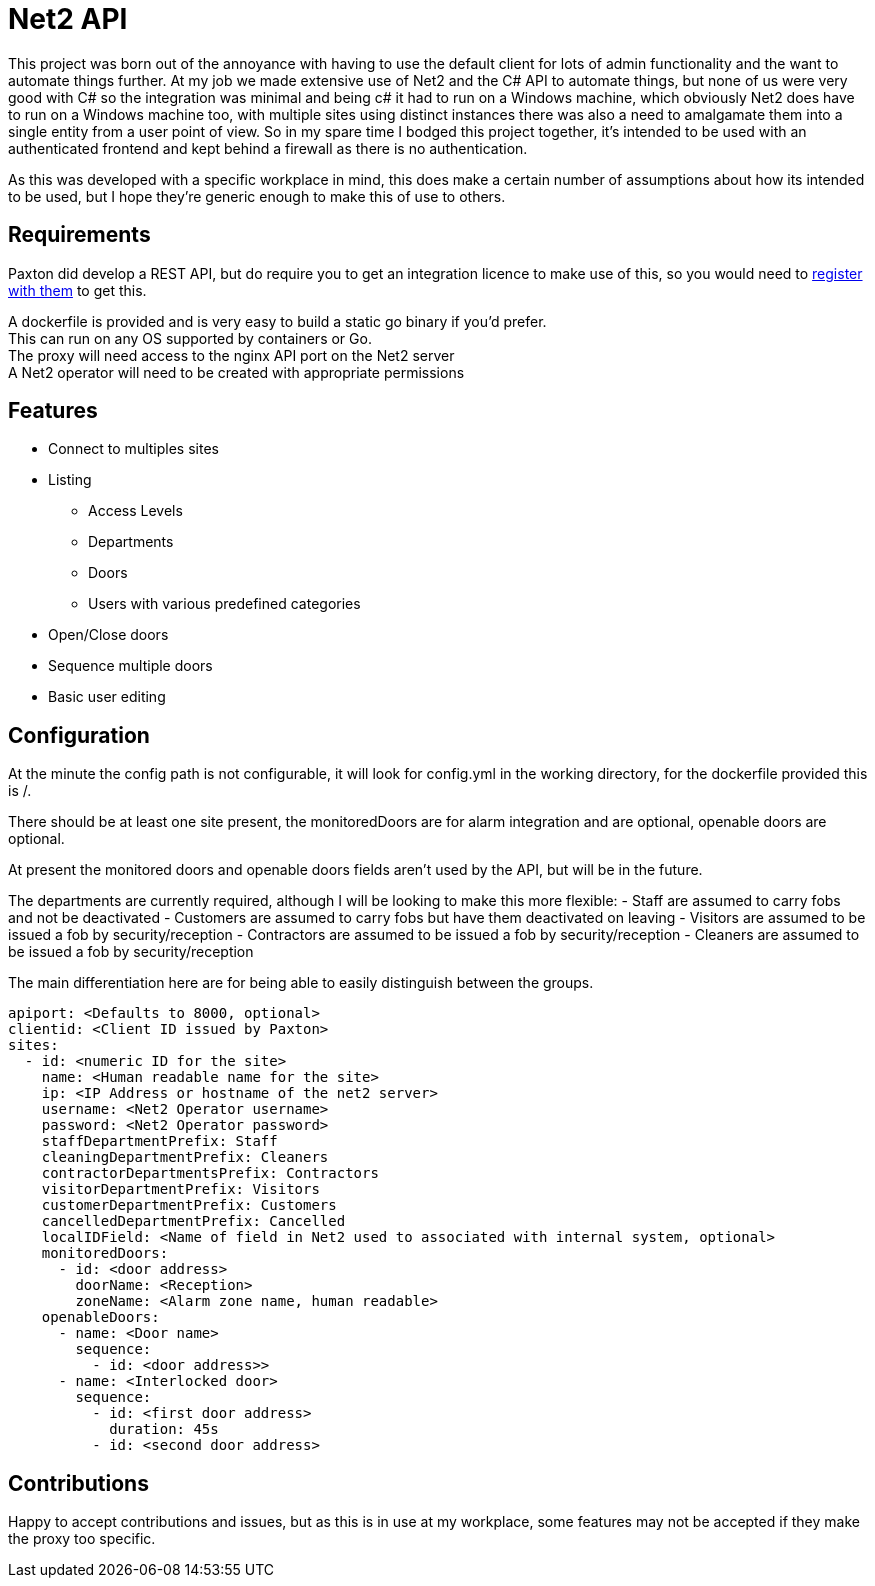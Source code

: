 = Net2 API

This project was born out of the annoyance with having to use the default client for lots of admin functionality and the want to automate things further.  At my job we made extensive use of Net2 and the C# API to automate things, but none of us were very good with C# so the integration was minimal and being c# it had to run on a Windows machine, which obviously Net2 does have to run on a Windows machine too, with multiple sites using distinct instances there was also a need to amalgamate them into a single entity from a user point of view.  So in my spare time I bodged this project together, it's intended to be used with an authenticated frontend and kept behind a firewall as there is no authentication.

As this was developed with a specific workplace in mind, this does make a certain number of assumptions about how its intended to be used, but I hope they're generic enough to make this of use to others.

== Requirements
Paxton did develop a REST API, but do require you to get an integration licence to make use of this, so you would need to https://www.paxton-access.com/integrating-with-paxton/how-to-integrate-with-net2/[register with them] to get this.

A dockerfile is provided and is very easy to build a static go binary if you'd prefer. +
This can run on any OS supported by containers or Go.  +
The proxy will need access to the nginx API port on the Net2 server +
A Net2 operator will need to be created with appropriate permissions

== Features

 - Connect to multiples sites
 - Listing
   * Access Levels
   * Departments
   * Doors
   * Users with various predefined categories
 - Open/Close doors
 - Sequence multiple doors
 - Basic user editing

== Configuration

At the minute the config path is not configurable, it will look for config.yml in the working directory, for the dockerfile provided this is /.

There should be at least one site present, the monitoredDoors are for alarm integration and are optional, openable doors are optional.

At present the monitored doors and openable doors fields aren't used by the API, but will be in the future.

The departments are currently required, although I will be looking to make this more flexible:
 - Staff are assumed to carry fobs and not be deactivated
 - Customers are assumed to carry fobs but have them deactivated on leaving
 - Visitors are assumed to be issued a fob by security/reception
 - Contractors are assumed to be issued a fob by security/reception
 - Cleaners are assumed to be issued a fob by security/reception

The main differentiation here are for being able to easily distinguish between the groups.

[source,yaml]
----
apiport: <Defaults to 8000, optional>
clientid: <Client ID issued by Paxton>
sites:
  - id: <numeric ID for the site>
    name: <Human readable name for the site>
    ip: <IP Address or hostname of the net2 server>
    username: <Net2 Operator username>
    password: <Net2 Operator password>
    staffDepartmentPrefix: Staff
    cleaningDepartmentPrefix: Cleaners
    contractorDepartmentsPrefix: Contractors
    visitorDepartmentPrefix: Visitors
    customerDepartmentPrefix: Customers
    cancelledDepartmentPrefix: Cancelled
    localIDField: <Name of field in Net2 used to associated with internal system, optional>
    monitoredDoors:
      - id: <door address>
        doorName: <Reception>
        zoneName: <Alarm zone name, human readable>
    openableDoors:
      - name: <Door name>
        sequence:
          - id: <door address>>
      - name: <Interlocked door>
        sequence:
          - id: <first door address>
            duration: 45s
          - id: <second door address>
----

== Contributions

Happy to accept contributions and issues, but as this is in use at my workplace, some features may not be accepted if they make the proxy too specific.
